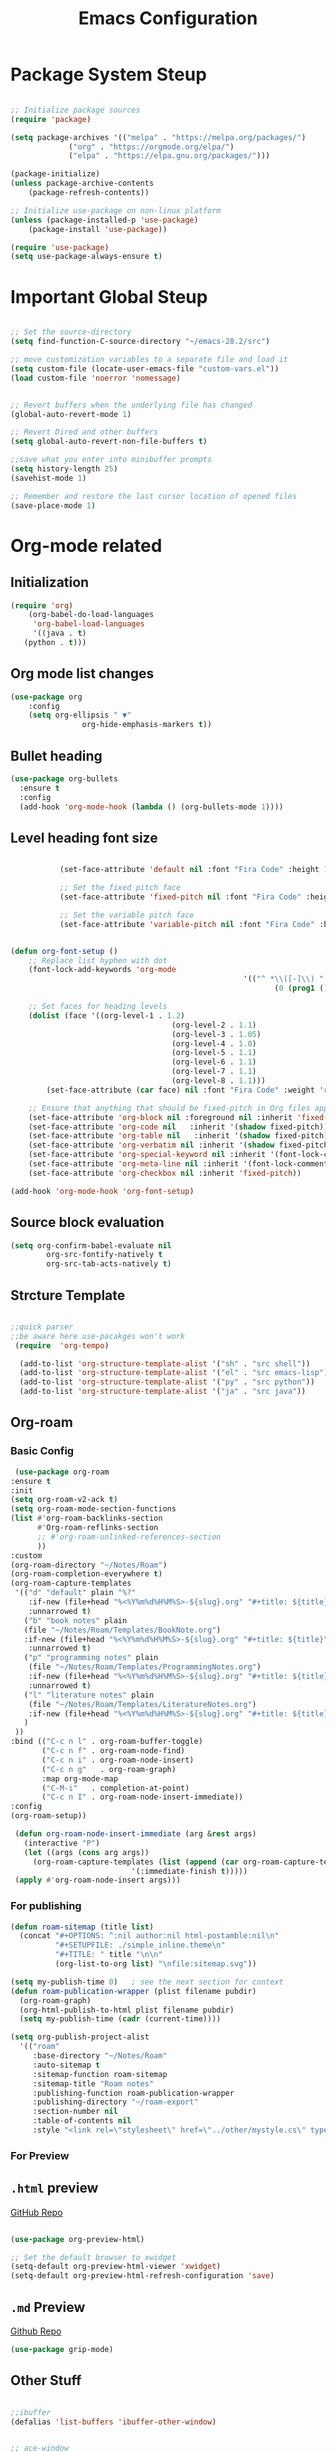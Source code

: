 #+TITLE: Emacs Configuration
#+PROPERTY: header-args :emacs-lisp :tangle .dotfiles/.files/.emacs.d/init.el

* Package System Steup

#+begin_src emacs-lisp 

	;; Initialize package sources
	(require 'package)

	(setq package-archives '(("melpa" . "https://melpa.org/packages/")
				 ("org" . "https://orgmode.org/elpa/")
				 ("elpa" . "https://elpa.gnu.org/packages/")))

	(package-initialize)
	(unless package-archive-contents
		(package-refresh-contents))

	;; Initialize use-package on non-linux platform
	(unless (package-installed-p 'use-package)
		(package-install 'use-package))

	(require 'use-package)
	(setq use-package-always-ensure t)

#+end_src

* Important Global Steup
#+begin_src emacs-lisp

  ;; Set the source-directory
  (setq find-function-C-source-directory "~/emacs-28.2/src")

  ;; move customization variables to a separate file and load it
  (setq custom-file (locate-user-emacs-file "custom-vars.el"))
  (load custom-file 'noerror 'nomessage)


  ;; Revert buffers when the underlying file has changed
  (global-auto-revert-mode 1)

  ;; Revert Dired and other buffers
  (setq global-auto-revert-non-file-buffers t)

  ;;save what you enter into minibuffer prompts
  (setq history-length 25)
  (savehist-mode 1)

  ;; Remember and restore the last cursor location of opened files
  (save-place-mode 1)

#+end_src

* Org-mode related
** Initialization
#+begin_src emacs-lisp
  (require 'org)
      (org-babel-do-load-languages
       'org-babel-load-languages
       '((java . t)
	 (python . t)))
#+end_src
** Org mode list changes
    #+begin_src emacs-lisp
			(use-package org
				:config
				(setq org-ellipsis " ▼"
							org-hide-emphasis-markers t))
    #+end_src
    
** Bullet heading
   #+begin_src emacs-lisp
	(use-package org-bullets
	  :ensure t
	  :config
	  (add-hook 'org-mode-hook (lambda () (org-bullets-mode 1))))
   #+end_src

** Level heading font size

   #+begin_src emacs-lisp

					(set-face-attribute 'default nil :font "Fira Code" :height 180)

					;; Set the fixed pitch face
					(set-face-attribute 'fixed-pitch nil :font "Fira Code" :height 180)

					;; Set the variable pitch face
					(set-face-attribute 'variable-pitch nil :font "Fira Code" :height 180 :weight 'regular)


		 (defun org-font-setup ()
			 ;; Replace list hyphen with dot
			 (font-lock-add-keywords 'org-mode
															 '(("^ *\\([-]\\) "
																	(0 (prog1 () (compose-region (match-beginning 1) (match-end 1) "•"))))))

			 ;; Set faces for heading levels
			 (dolist (face '((org-level-1 . 1.2)
											 (org-level-2 . 1.1)
											 (org-level-3 . 1.05)
											 (org-level-4 . 1.0)
											 (org-level-5 . 1.1)
											 (org-level-6 . 1.1)
											 (org-level-7 . 1.1)
											 (org-level-8 . 1.1)))
				 (set-face-attribute (car face) nil :font "Fira Code" :weight 'regular :height (cdr face)))

			 ;; Ensure that anything that should be fixed-pitch in Org files appears that way
			 (set-face-attribute 'org-block nil :foreground nil :inherit 'fixed-pitch)
			 (set-face-attribute 'org-code nil   :inherit '(shadow fixed-pitch))
			 (set-face-attribute 'org-table nil   :inherit '(shadow fixed-pitch))
			 (set-face-attribute 'org-verbatim nil :inherit '(shadow fixed-pitch))
			 (set-face-attribute 'org-special-keyword nil :inherit '(font-lock-comment-face fixed-pitch))
			 (set-face-attribute 'org-meta-line nil :inherit '(font-lock-comment-face fixed-pitch))
			 (set-face-attribute 'org-checkbox nil :inherit 'fixed-pitch))

		 (add-hook 'org-mode-hook 'org-font-setup)
   #+end_src

** Source block evaluation
   #+begin_src emacs-lisp
   (setq org-confirm-babel-evaluate nil
           org-src-fontify-natively t
           org-src-tab-acts-natively t)
   #+end_src

** Strcture Template
#+begin_src emacs-lisp

  ;;quick parser
  ;;be aware here use-pacakges won't work
   (require  'org-tempo)

    (add-to-list 'org-structure-template-alist '("sh" . "src shell"))
    (add-to-list 'org-structure-template-alist '("el" . "src emacs-lisp"))
    (add-to-list 'org-structure-template-alist '("py" . "src python"))
    (add-to-list 'org-structure-template-alist '("ja" . "src java"))
#+end_src

** Org-roam
*** Basic Config
   #+BEGIN_SRC emacs-lisp
     (use-package org-roam
	:ensure t
	:init
	(setq org-roam-v2-ack t)
	(setq org-roam-mode-section-functions
	(list #'org-roam-backlinks-section
	      #'Org-roam-reflinks-section
	      ;; #'org-roam-unlinked-references-section
	      ))
	:custom
	(org-roam-directory "~/Notes/Roam")
	(org-roam-completion-everywhere t)
	(org-roam-capture-templates
	 '(("d" "default" plain "%?"
	    :if-new (file+head "%<%Y%m%d%H%M%S>-${slug}.org" "#+title: ${title}\n#+date: %U\n")
	    :unnarrowed t)
	   ("b" "book notes" plain
	   (file "~/Notes/Roam/Templates/BookNote.org")
	   :if-new (file+head "%<%Y%m%d%H%M%S>-${slug}.org" "#+title: ${title}\n")
	    :unnarrowed t)
	   ("p" "programming notes" plain
	    (file "~/Notes/Roam/Templates/ProgrammingNotes.org")
	    :if-new (file+head "%<%Y%m%d%H%M%S>-${slug}.org" "#+title: ${title}\n#+filetags: Programming")
	    :unnarrowed t)
	   ("l" "literature notes" plain
	    (file "~/Notes/Roam/Templates/LiteratureNotes.org")
	    :if-new (file+head "%<%Y%m%d%H%M%S>-${slug}.org" "#+title: ${title}\n#+filetags: Programming")
	   )
	 ))
	:bind (("C-c n l" . org-roam-buffer-toggle)
	       ("C-c n f" . org-roam-node-find)
	       ("C-c n i" . org-roam-node-insert)
	       ("C-c n g"   . org-roam-graph)
	       :map org-mode-map
	       ("C-M-i"   . completion-at-point)
	       ("C-c n I" . org-roam-node-insert-immediate))
	:config
	(org-roam-setup))

     (defun org-roam-node-insert-immediate (arg &rest args)
       (interactive "P")
       (let ((args (cons arg args))
	     (org-roam-capture-templates (list (append (car org-roam-capture-templates)
						       '(:immediate-finish t)))))
	 (apply #'org-roam-node-insert args)))
#+END_SRC

*** For publishing
   #+begin_src emacs-lisp
(defun roam-sitemap (title list)
  (concat "#+OPTIONS: ^:nil author:nil html-postamble:nil\n"
          "#+SETUPFILE: ./simple_inline.theme\n"
          "#+TITLE: " title "\n\n"
          (org-list-to-org list) "\nfile:sitemap.svg"))

(setq my-publish-time 0)   ; see the next section for context
(defun roam-publication-wrapper (plist filename pubdir)
  (org-roam-graph)
  (org-html-publish-to-html plist filename pubdir)
  (setq my-publish-time (cadr (current-time))))

(setq org-publish-project-alist
  '(("roam"
     :base-directory "~/Notes/Roam"
     :auto-sitemap t
     :sitemap-function roam-sitemap
     :sitemap-title "Roam notes"
     :publishing-function roam-publication-wrapper
     :publishing-directory "~/roam-export"
     :section-number nil
     :table-of-contents nil
     :style "<link rel=\"stylesheet\" href=\"../other/mystyle.cs\" type=\"text/css\">")))
   #+end_src
*** For Preview
** ~.html~ preview
[[https://github.com/jakebox/org-preview-html][GitHub Repo]]
#+begin_src emacs-lisp

  (use-package org-preview-html)

  ;; Set the default browser to xwidget
  (setq-default org-preview-html-viewer 'xwidget)
  (setq-default org-preview-html-refresh-configuration 'save)
#+end_src

** ~.md~ Preview
[[https://github.com/seagle0128/grip-mode/tree/e1e8ee952f75cdca93327b6e7dcd79244ca66bc0#limitations][Github
Repo]]
#+begin_src emacs-lisp
(use-package grip-mode)
#+end_src

** Other Stuff

  #+BEGIN_SRC emacs-lisp

		;;ibuffer
		(defalias 'list-buffers 'ibuffer-other-window) 


		;; ace-window
		;;I personally seem to like this one more...
		(windmove-default-keybindings)

		(use-package ace-window
			:ensure t
			:init
			(progn
				(global-set-key [remap other-window] 'ace-window)
				(custom-set-faces
				 '(aw-leading-char-face
					 ((t (:inherit ace-jump-face-foreground :height 3.0)))))
				))

		;;swiper

		(use-package counsel
			:ensure t
			)



		;; another powerful search tool
		(use-package avy
			:ensure t
			:bind ("M-s" . avy-goto-char))

		;;auto-completion
		(use-package auto-complete
			:ensure t
			:init
			(progn
				(ac-config-default)
				(global-auto-complete-mode t)
				))
  #+END_SRC

** For Research
*** Org-Brain
[[https://github.com/Kungsgeten/org-brain][More Setting Availiable in GitRepo]]

#+begin_src emacs-lisp
  (use-package org-brain
    :ensure t
    :init
    (setq org-brain-path "~/Notes/")
    :config
    (bind-key "C-c b" "~/Notes")
    (setq org-id-track-globally t)
    (setq org-id-locations-file "~/.emacs.d/.org-id-locations")
    (add-hook 'before-save-hook 'org-brain-ensure-ids-in-buffer)
    (setq org-brain-visualize-default-choices 'all)
    (setq org-brain-title-max-length 12)
    (setq org-brain-include-file-entries nil
	  org-brain-file-entries-use-title nil))

  ;; Allows you to edit entries directly from org-brain-visualize
  (use-package polymode
    :config
    (add-hook 'org-brain-visualize-mode-hook 'org-brain-polymode))
#+end_src

* Keys Binding
** Global Key Bindings
#+begin_src emacs-lisp
  (global-set-key (kbd "<f5>") 'revert-buffer)
  (global-set-key (kbd "<escape>") 'keyboard-escape-quit)
  (global-set-key (kbd "C-M-j") 'counsel-switch-buffer)

;;org-mode related

(global-set-key (kbd "C-c l") 'org-store-link)
(global-set-key (kbd "C-c C-l") 'org-insert-link)

#+end_src

** Which-key

which-key is  a useful UI panel  that appears when you  start pressing
any key binding in Emacs to offer you all possible completions for the
prefix. For  example, if  you press  C-c (hold  control and  press the
letter c), a  panel will appear at the bottom  of the frame displaying
all of the bindings under that prefix and which command they run. This
is very useful  for learning the possible key bindings  in the mode of
your current buffer.

  #+BEGIN_SRC emacs-lisp
    (use-package which-key
      :ensure t
      :config (which-key-mode))
  #+END_SRC

** Customizing keys (not working)
  #+begin_src emacs-lisp
      (use-package general
     :ensure t
     :config
     (general-create-definer rune/leader-keys
       :keymaps '(normal insert visual emacs)
       :prefix "SPC"
       :global-prefix "C-SPC")
    (rune/leader-keys
     "t" '(:ignore t :which-key "toglles")
     "tt" '(counsel-load-theme :which-key "choose theme")))
  #+end_src

* General Improvement of UI 
** Opening Frame

#+begin_src emacs-lisp

(add-to-list 'default-frame-alist '(height . 200))
(add-to-list 'default-frame-alist '(width . 200))
(setq mac-command-modifier      'meta
      mac-option-modifier       'alt
      mac-right-option-modifier 'alt) 


#+end_src

** Interface tweaks

#+BEGIN_SRC emacs-lisp

  ;; Don't show the splash screen
  (setq Inhibit-startup-message t)

  ;; don't flash whent he bell rings
  (setq visible-bell nil) 

  ;; hide the tool-bar-mode
  (tool-bar-mode -1)

  (fset 'yes-or-no-p 'y-or-n-p)
  (setq org-image-actual-width nil)
  (global-display-line-numbers-mode 1)

  ;;store the recently opened files in order
  (recentf-mode 1)

  (when (fboundp 'electric-indent-mode) (electric-indent-mode -1))
  (add-hook 'org-mode-hook 'turn-on-auto-fill)

  ;; Don't pop up UI dialogs when prompting
  (setq use-dialog-box nil)

  ;; The the global scale tab-width
  (setq-default tab-width 2)

#+END_SRC

** Mode line Config

   #+begin_src emacs-lisp
     (use-package doom-modeline
       :ensure t
       :hook (after-init . doom-modeline-mode)
       :custom ((doom-modeline-height 15)))
   #+end_src  

   #+RESULTS:
   | doom-modeline-mode | tramp-register-archive-file-name-handler |
  
** Theme

   #+begin_src emacs-lisp

(use-package doom-themes
  :init (load-theme 'doom-dracula t))

   #+end_src

   #+RESULTS:

** All the icons
   #+begin_src emacs-lisp
(use-package all-the-icons)
   #+end_src

** Better Nevi
#+begin_src emacs-lisp

;;neivigating throught lines
(column-number-mode)

;; Disable line numbers for some modes
(dolist (mode '(org-mode-hook 
		term-mode-hook
		eshell-mode-hook))
  (add-hook mode (lambda ()(display-line-numbers-mode 0))))

#+end_src

** Coding
   #+begin_src emacs-lisp
     (use-package rainbow-delimiters
       :hook (prog-mode . rainbow-delimiters-mode))
   #+end_src

* HashTag
  #+begin_src emacs-lisp
    (use-package deft
      :commands (deft)
      :config (setq deft-directory "~/Notes/Roam"
		    deft-recursive t
		    deft-extensions '("md" "org"))
      :bind
      ("C-c n d" . deft)
      :custom
      (deft-recursive t)
      (deft-use-filter-string-for-filename t)
      (deft-default-extension "org")
      (deft-directory org-roam-directory))
  #+end_src

* Must Have
** Do Interactively
#+begin_src emacs-lisp
	(setq ido-enable-flex-matching t)
	(setq ido-everywhere t)
	(ido-mode 1)
#+end_src
** Searching  
*** Ivy and counsel
   #+begin_src emacs-lisp

(use-package ivy
  :diminish
  :bind (("C-s" . swiper)
         :map ivy-minibuffer-map
         ("TAB" . ivy-alt-done)
         ("C-l" . ivy-alt-done)
         ("C-j" . ivy-next-line)
         ("C-k" . ivy-previous-line)
         :map ivy-switch-buffer-map
         ("C-k" . ivy-previous-line)
         ("C-l" . ivy-done)
         ("C-d" . ivy-switch-buffer-kill)
         :map ivy-reverse-i-search-map
         ("C-k" . ivy-previous-line)
         ("C-d" . ivy-reverse-i-search-kill))
  :config
  (ivy-mode 1))

(use-package ivy-rich
  :init
  (ivy-rich-mode 1))

(use-package counsel
  :bind (("C-M-j" . 'counsel-switch-buffer)
         :map minibuffer-local-map
         ("C-r" . 'counsel-minibuffer-history))
  :config
  (counsel-mode 1))
   #+end_src

   #+RESULTS:
   : counsel-minibuffer-history

counsel, ivy and swiper usually come tgh, and is a useful completion framework.
  #+begin_src emacs-lisp
(use-package swiper
  :ensure try
  :config
  (progn
    (ivy-mode)
    (setq ivy-use-virtual-buffers t)
    (setq enable-recursive-minibuffers t)
    ;; enable this if you want `swiper' to use it
    ;; (setq search-default-mode #'char-fold-to-regexp)
    (global-set-key "\C-s" 'swiper)
    (global-set-key (kbd "C-c C-r") 'ivy-resume)
    (global-set-key (kbd "<f6>") 'ivy-resume)
    (global-set-key (kbd "M-x") 'counsel-M-x)
    (global-set-key (kbd "C-x C-f") 'counsel-find-file)
    (global-set-key (kbd "<f1> f") 'counsel-describe-function)
    (global-set-key (kbd "<f1> v") 'counsel-describe-variable)
    (global-set-key (kbd "<f1> o") 'counsel-describe-symbol)
    (global-set-key (kbd "<f1> l") 'counsel-find-library)
    (global-set-key (kbd "<f2> i") 'counsel-info-lookup-symbol)
    (global-set-key (kbd "<f2> u") 'counsel-unicode-char)
    (global-set-key (kbd "C-c g") 'counsel-git)
    (global-set-key (kbd "C-c j") 'counsel-git-grep)
    (global-set-key (kbd "C-c k") 'counsel-ag)
    (global-set-key (kbd "C-x l") 'counsel-locate)
    (global-set-key (kbd "C-S-o") 'counsel-rhythmbox)
    (define-key minibuffer-local-map (kbd "C-r") 'counsel-minibuffer-history)
    ))
  #+end_src

*** Vertico

   light-weighted, integrating with built in emacs completion engine

     #+begin_src emacs-lisp
       (use-package vertico
	 :ensure t
	 :bind (:map vertico-map
		("C-j" . vertico-next)
		("C-k" . vertico-previous)
		("C-f" . vertico-exit)
		:map minibuffer-local-map
		("M-h" . backward-kill-word))
	 :custom
	 (vertico-cycle t)
	 :init
	 (vertico-mode))

       (use-package savehist
	 :init
	 (savehist-mode))

       (use-package marginalia
	 :after vertico
	 :ensure t
	 :custom
	 (marginalia-annotators '(marginalia-annotators-heavy marginalia-annotators-light nil))
	 :init
	 (marginalia-mode))
     #+end_src

     #+RESULTS:

* Terminal
** Term-mode

   #+begin_src emacs-lisp

     (use-package term
       :config
       (setq explicit-shell-file-name "zsh") ;; Change this to zsh, etc
       ;;(setq explicit-zsh-args '())         ;; Use 'explicit-<shell>-args for shell-specific args

       ;; Match the default Bash shell prompt.  Update this if you have a custom prompt
       (setq term-prompt-regexp "^[^#$%>\n]*[#$%>] *")
     )

   #+end_src

** Eshell

   #+begin_src emacs-lisp

     (use-package eshell-git-prompt)

     (use-package eshell

     :config
     (eshell-git-prompt-use-theme 'powerline))
   #+end_src

* File management
** dired
   #+begin_src emacs-lisp

     (use-package all-the-icons-dired)
       (use-package dired-rainbow
	 :defer 2
	 :config
	 (dired-rainbow-define-chmod directory "#6cb2eb" "d.*")
	 (dired-rainbow-define html "#eb5286" ("css" "less" "sass" "scss" "htm" "html" "jhtm" "mht" "eml" "mustache" "xhtml"))
	 (dired-rainbow-define xml "#f2d024" ("xml" "xsd" "xsl" "xslt" "wsdl" "bib" "json" "msg" "pgn" "rss" "yaml" "yml" "rdata"))
	 (dired-rainbow-define document "#9561e2" ("docm" "doc" "docx" "odb" "odt" "pdb" "pdf" "ps" "rtf" "djvu" "epub" "odp" "ppt" "pptx"))
	 (dired-rainbow-define markdown "#ffed4a" ("org" "etx" "info" "markdown" "md" "mkd" "nfo" "pod" "rst" "tex" "textfile" "txt"))
	 (dired-rainbow-define database "#6574cd" ("xlsx" "xls" "csv" "accdb" "db" "mdb" "sqlite" "nc"))
	 (dired-rainbow-define media "#de751f" ("mp3" "mp4" "mkv" "MP3" "MP4" "avi" "mpeg" "mpg" "flv" "ogg" "mov" "mid" "midi" "wav" "aiff" "flac"))
	 (dired-rainbow-define image "#f66d9b" ("tiff" "tif" "cdr" "gif" "ico" "jpeg" "jpg" "png" "psd" "eps" "svg"))
	 (dired-rainbow-define log "#c17d11" ("log"))
	 (dired-rainbow-define shell "#f6993f" ("awk" "bash" "bat" "sed" "sh" "zsh" "vim"))
	 (dired-rainbow-define interpreted "#38c172" ("py" "ipynb" "rb" "pl" "t" "msql" "mysql" "pgsql" "sql" "r" "clj" "cljs" "scala" "js"))
	 (dired-rainbow-define compiled "#4dc0b5" ("asm" "cl" "lisp" "el" "c" "h" "c++" "h++" "hpp" "hxx" "m" "cc" "cs" "cp" "cpp" "go" "f" "for" "ftn" "f90" "f95" "f03" "f08" "s" "rs" "hi" "hs" "pyc" ".java"))
	 (dired-rainbow-define executable "#8cc4ff" ("exe" "msi"))
	 (dired-rainbow-define compressed "#51d88a" ("7z" "zip" "bz2" "tgz" "txz" "gz" "xz" "z" "Z" "jar" "war" "ear" "rar" "sar" "xpi" "apk" "xz" "tar"))
	 (dired-rainbow-define packaged "#faad63" ("deb" "rpm" "apk" "jad" "jar" "cab" "pak" "pk3" "vdf" "vpk" "bsp"))
	 (dired-rainbow-define encrypted "#ffed4a" ("gpg" "pgp" "asc" "bfe" "enc" "signature" "sig" "p12" "pem"))
	 (dired-rainbow-define fonts "#6cb2eb" ("afm" "fon" "fnt" "pfb" "pfm" "ttf" "otf"))
	 (dired-rainbow-define partition "#e3342f" ("dmg" "iso" "bin" "nrg" "qcow" "toast" "vcd" "vmdk" "bak"))
	 (dired-rainbow-define vc "#0074d9" ("git" "gitignore" "gitattributes" "gitmodules"))
	 (dired-rainbow-define-chmod executable-unix "#38c172" "-.*x.*"))

       (use-package dired-single
	 :defer t)

       (use-package dired-ranger
	 :defer t)

       (use-package dired-collapse
	 :defer t)


	  (use-package dired-single)

	  (use-package all-the-icons-dired
	    :hook (dired-mode . all-the-icons-dired-mode))

	  (use-package dired-open
	    :config
	    ;; Doesn't work as expected!
	    ;;(add-to-list 'dired-open-functions #'dired-open-xdg t)
	    (setq dired-open-extensions '(("png" . "feh")
					  ("mkv" . "mpv"))))

   #+end_src
* Reveal.js
 #+BEGIN_SRC emacs-lisp
   (use-package ox-reveal
     :ensure ox-reveal)

   (setq org-reveal-root "http://cdn.jsdelivr.net/reveal.js/3.0.0/")
   (setq org-reveal-mathjax t)

   (use-package htmlize
     :ensure t)
 #+END_SRC

* Flycheck
  #+BEGIN_SRC emacs-lisp
    (use-package flycheck
      :ensure t
      :init
      (global-flycheck-mode t))
#+END_SRC

* Yasnippet
  #+BEGIN_SRC emacs-lisp
    (use-package yasnippet
      :ensure t
      :init
      (yas-global-mode 1))
  #+END_SRC
 
* Undo Tree

 #+begin_src emacs-lisp
      (use-package undo-tree
      :ensure t
      :init
      (global-undo-tree-mode))
 #+end_src

* try
  #+BEGIN_SRC emacs-lisp
    (use-package try
      :ensure t)
  #+END_SRC

  #+RESULTS:
  
* Misc packages
#+begin_src emacs-lisp
  ; Becon mode
  ; flashes the cursor's line when you scroll
  (use-package beacon
    :ensure t
    :config
    (beacon-mode 2)
  ; this color looks good for the zenburn theme but not for the one
  ; I'm using for the videos
  ; (setq beacon-color "#666600")
  )

  ; Hungty Deleteo Mode
  ; deletes all the whitespace when you hit backspace or delete
  (use-package hungry-delete
    :ensure t
    :config
    (global-hungry-delete-mode))


  ; expand the marked region in semantic increments (negative prefix to reduce region)
  (use-package expand-region
    :ensure t
    :config
    (global-set-key (kbd "C-=") 'er/expand-region))


  (use-package iedit
    :ensure t)

#+end_src
* Project Management
  #+begin_src emacs-lisp

(use-package projectile
  :diminish projectile-mode
  :config (projectile-mode)
  :custom ((projectile-completion-system 'ivy))
  :bind-keymap
  ("C-c p" . projectile-command-map)
  :init
  ;; NOTE: Set this to the folder where you keep your Git repos!
  (when (file-directory-p "~/Projects/Code")
    (setq projectile-project-search-path '("~/Projects/Code")))
  (setq projectile-switch-project-action #'projectile-dired))

(use-package counsel-projectile
  :config (counsel-projectile-mode))

  #+end_src
* Babel Stuff
** Python autocompletion
  #+BEGIN_SRC emacs-lisp
    (use-package jedi
      :ensure t
      :init
      (add-hook 'python-mode-hook 'jedi:setup)
      (add-hook 'python-mode-hook 'jedi:ac-setup))
#+END_SRC
* Keep .emacs.d clean
  #+begin_src emacs-lisp
    ;; Change the user-emacs-directory to keep unwanted things out of ~/.emacs.d
    (setq user-emacs-directory (expand-file-name "~/.cache/emacs/")
	  url-history-file (expand-file-name "url/history" user-emacs-directory))

    ;; Use no-littering to automatically set common paths to the new user-emacs-directory
    (use-package no-littering)

    ;; Keep customization settings in a temporary file (thanks Ambrevar!)
    (setq custom-file
	  (if (boundp 'server-socket-dir)
	      (expand-file-name "custom.el" server-socket-dir)
	    (expand-file-name (format "emacs-custom-%s.el" (user-uid)) temporary-file-directory)))
    (load custom-file t)
  #+end_src

* Blogging
  #+begin_src emacs-lisp
(use-package ox-hugo
  :ensure t            ;Auto-install the package from Melpa (optional)
  :after ox)
(setq org-export-with-broken-links t)
  #+end_src

  #+RESULTS:
  : t

* Helpful

#+begin_src emacs-lisp
    (use-package helpful)

  ;; Note that the built-in `describe-function' includes both functions
  ;; and macros. `helpful-function' is functions only, so we provide
  ;; `helpful-callable' as a drop-in replacement.
  (global-set-key (kbd "C-h f") #'helpful-callable)

  (global-set-key (kbd "C-h v") #'helpful-variable)
  (global-set-key (kbd "C-h k") #'helpful-key)
  (global-set-key (kbd "C-h o") #'helpful-symbol)

  (setq counsel-describe-function-function #'helpful-callable)
  (setq counsel-describe-variable-function #'helpful-variable)
#+end_src

* Auto Tangle
#+begin_src emacs-lisp
  (defun efs/org-babel-tangle-config ()
    (when (string-equal (buffer-file-name)
			(expand-file-name "~/.dotfiles/.files/.emacs.d/Myinit.org"))
    (let ((org-confim-babel-evaluate nil))
      (org-babel-tangle))))

  (add-hook 'org-mode-hook (lambda () (add-hook 'after-save-hook #'efs/org-babel-tangle-config)))
#+end_src

